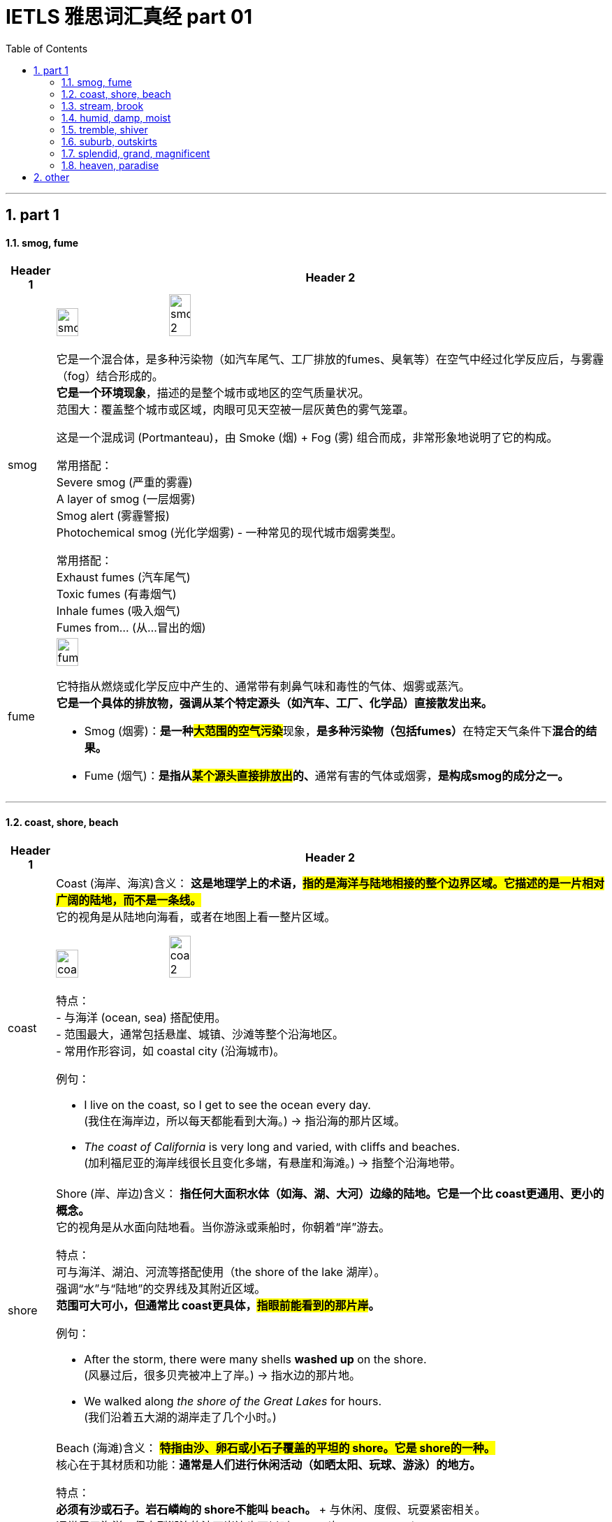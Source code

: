 
= IETLS 雅思词汇真经 part 01
:toc: left
:toclevels: 3
:sectnums:
:stylesheet: ../../myAdocCss.css


'''

== part 1

==== smog, fume

[.small]
[options="autowidth" cols="1a,1a"]
|===
|Header 1 |Header 2


|smog
|image:img/smog.jpg[,20%]
image:img/smog 2.jpg[,20%]

它是一个混合体，是​​多种污染物​​（如汽车尾气、工厂排放的fumes、臭氧等）在空气中经过化学反应后，与雾霾（fog）结合形成的。 +
*它是一个​​环境现象*​​，描述的是整个城市或地区的空气质量状况。 +
​​范围大​​：覆盖整个城市或区域，肉眼可见天空被一层灰黄色的雾气笼罩。

这是一个​​混成词 (Portmanteau)​​，由 ​​Sm​​oke (烟) + F​​og​​ (雾) 组合而成，非常形象地说明了它的构成。

常用搭配​​： +
​​Severe smog​​ (严重的雾霾) +
​​A layer of smog​​ (一层烟雾) +
​​Smog alert​​ (雾霾警报) +
​​Photochemical smog​​ (光化学烟雾) - 一种常见的现代城市烟雾类型。 +

常用搭配​​： +
​​Exhaust fumes​​ (汽车尾气) +
​​Toxic fumes​​ (有毒烟气) +
​​Inhale fumes​​ (吸入烟气) +
​​Fumes from...​​ (从...冒出的烟) +


|fume
|image:img/fume.jpg[,20%]

它特指从燃烧或化学反应中产生的、通常带有​​刺鼻气味和毒性​​的气体、烟雾或蒸汽。 +
*它是一个​​具体的排放物​​，强调从某个特定源头（如汽车、工厂、化学品）直接散发出来。*

- Smog (烟雾)​​：**是一种​​#大范围的空气污染#**现象​​，**是多种污染物（包括fumes）**在特定天气条件下**混合的​​结果​​。**
- ​​Fume (烟气)​​：**是指从##某个​​源头直接排放出##的、**通常有害的气体或烟雾​​，*是构成smog的​​成分之一​​。*

|===

'''

==== coast, shore, beach

[.small]
[options="autowidth" cols="1a,1a"]
|===
|Header 1 |Header 2


|coast
|Coast (海岸、海滨)
​​含义​​：
*这是​​地理学上的术语​​，#指的是​​海洋与陆地相接的整个边界区域​​。它描述的是一片相对广阔的​​陆地​​，而不是一条线。#* +
它的视角是​​从陆地向海看​​，或者在地图上看一整片区域。

image:img/coast.jpg[,20%]
image:img/coast 2.jpg[,20%]

​​特点​​： +
- 与​​海洋 (ocean, sea)​​ 搭配使用。 +
- 范围最大，通常包括悬崖、城镇、沙滩等整个沿海地区。 +
- 常用作形容词，如 coastal city (沿海城市)。 +

​​例句​​：

- I live on the ​​coast​​, so I get to see the ocean every day. +
(我住在​​海岸​​边，所以每天都能看到大海。) -> 指沿海的那片区域。

- _The ​​coast​​ of California_ is very long and varied, with cliffs and beaches. +
(加利福尼亚的​​海岸线​​很长且变化多端，有悬崖和海滩。) -> 指整个沿海地带。

|shore
|Shore (岸、岸边)
​​含义​​：
*指​​任何大面积水体（如海、湖、大河）边缘的陆地​​。它是一个比 coast更通用、更小的概念。* +
它的视角是​​从水面向陆地看​​。当你游泳或乘船时，你朝着“岸”游去。

​​特点​​： +
可与​​海洋、湖泊、河流​​等搭配使用（the shore of the lake 湖岸）。 +
强调“水”与“陆地”的交界线及其附近区域。 +
*范围可大可小，但通常比 coast更具体，#指眼前能看到的那片岸#。* +

​​例句​​：

- After the storm, there were many shells *washed up* on the ​​shore​​. +
(风暴过后，很多贝壳被冲上了​​岸​​。) -> 指水边的那片地。

- We walked along _the ​​shore​​ of the Great Lakes_ for hours. +
(我们沿着五大湖的​​湖岸​​走了几个小时。)


|beach
|Beach (海滩)
​​含义​​：
*#特指​​由沙、卵石或小石子覆盖的平坦的 shore​​。它是 shore的一种。#* +
核心在于其​​材质和功能​​：*通常是人们进行休闲活动（如晒太阳、玩球、游泳）的地方。*

​​特点​​： +
**必须有​​沙或石子​​。岩石嶙峋的 shore不能叫 beach。 **+
与​​休闲、度假、玩耍​​紧密相关。 +
通常用于海洋，但大型湖泊的沙石岸边也可以叫 beach(如 a lake beach)。 +

image:img/beach.jpg[,20%]

​​例句​​：

- The children are building sandcastles on the ​​beach​​. +
(孩子们正在​​海滩​​上堆沙堡。) -> 特指有沙的那片岸。

- We spent the whole day relaxing on the sunny ​​beach​​. +
(我们在阳光明媚的​​海滩​​上放松了一整天。)


一个简单的场景帮你理解​​：

想象一个临海的度假胜地：

- 整个这个​​省/市​​的临海区域叫做 the ​​coast​​（海滨地区）。
- 你从酒店走到​​水边​​，你站的地方叫做 the ​​shore​​（岸边）。
- 你脚下​​那片金色的沙子​​区域，就是你铺毛巾晒太阳的地方，叫做 the ​​beach​​（海滩）。
|===



'''

==== stream, brook

[.small]
[options="autowidth" cols="1a,1a"]
|===
|Header 1 |Header 2


|stream
|**这是一个​​总称​​，涵盖了从非常小的涓涓细流, 到几乎可以称为小河（river）的流动淡水体。**它是三者中最​​通用、最科学​​的词汇。


特点 +
*​​规模范围广​​：可指代各种大小的溪流。* +
​​语体中性​​：用于日常对话、地理学、环境科学等任何语境，*没有特殊的感情色彩。* +

image:img/stream.jpg[,20%]

​​常用搭配​​： +
​​Mountain stream​​ (山涧) +
​​Stream of water​​ (水流) +
​​Go with the stream​​ (随波逐流 - 谚语) +

例句 +

- After the rain, the stream behind our house `谓` swelled (v.) and flowed (v.) faster. +
(雨后，我们屋后的溪流水位上涨，流得更快了。)

- The salmon swim (v.) upstream /to spawn (v.) in the stream /where they were born. +
(鲑鱼逆流而上，游回它们出生的溪流中产卵。)


|brook
|Brook (小溪)

**特指​​小型、清澈、通常较浅的溪流​​（stream）。**它的核心区别在于其​​语体色彩​​，它**充满了文学性和田园诗意，**听起来比 stream更悦耳、更古老。

image:img/brook.jpg[,20%]

特点 +
​​规模小​​：*几乎总是形容小而迷人的溪流。* +
​​语体文学化​​：**常用于诗歌、文学作品、**古老的地名或为了营造一种宁静、自然的氛围。*在日常口语中较少使用。* +
​​意境优美​​：让人联想到潺潺的流水声、蜿蜒穿过森林或田野的宁静画面。 +

例句

- We found a peaceful spot /by _a babbling brook_ /to have our picnic. +
(我们在一条潺潺作响的小溪边, 找到了一个安静的地方野餐。) -> 营造宁静愉快的氛围。

- The poet wrote (v.) about _the gentle sound of the brook_ /winding (v.) through the valley. +
(诗人笔下写道，小溪蜿蜒穿过山谷，发出轻柔的声音。) -> 典型的文学用法。


一个简单的类比 +
想象一系列流动的水体：

- 最小的水沟或细流，你可以一步跨过，这很可能被称为一条 ​​brook​​ (尤其在意境描写中)。
- 几乎所有流动的淡水，只要还没大到被称为“河”(river)，都可以被叫做 ​​stream​​。Brook是 stream的一种。

|===


'''


==== humid, damp, moist

[.small]
[options="autowidth" cols="1a,1a"]
|===
|Header 1 |Header 2


|Humid (潮湿的)
|这个词​​*专门用于描述天气或大气中的湿度*​​，即空气中含有大量水蒸气。它**描述的是宏观的环境气候条件。**

image:img/Humid.jpg[,20%]


特点 +
​​主体是空气​​：永远与空气（air）、天气（weather）、气候（climate）或环境（environment）搭配。 +
​​中性描述​​：本身不直接包含好坏的评价，但高湿度通常让人感觉不适。 +

​​常用搭配​​： +
​​Humid air​​ (潮湿的空气) +
​​Humid weather​​ (潮湿的天气) +
​​Humid climate​​ (潮湿的气候) +
​​Humidifier​​ (加湿器) +

例句

- The summers in Tokyo /are hot and humid. +
(东京的夏天又热又潮湿。) -> 描述天气。

- It's not the heat /but _the humid air_ that makes me so uncomfortable. +
(不是热，而是潮湿的空气让我如此不舒服。)

| Damp (潮湿的；阴湿的)
|**这个词通常带有​​负面含义​​。**它描述的是一种令人不快的、轻微的潮湿，通常是因为吸水或被水浸湿所致，*常常伴随着一种阴冷、发霉的感觉。* +
​​​​ +

image:img/Damp.jpg[,20%]

特点 +
​​令人不适​​：暗示一种不健康、不清爽的状态，可能与发霉、腐烂有关。 +
​​触感微凉​​：通常让人感觉到凉意。 +

​​常用搭配​​： +
​​Damp cloth​​ (湿布) +
​​Damp basement​​ (潮湿的地下室) +
​​Damp towel​​ (没完全干的毛巾) +
​​Feel damp​​ (摸起来潮潮的) +

例句 +

- The walls in the old house /were cold and damp (a.) to the touch. +
(老房子的墙壁摸起来又冷又湿。) -> 负面，不舒服。 +
- After the rain, the grass was still damp (a.). +
(雨后，草地仍然是湿漉漉的。) +

|moist (湿润的)
|*这个词通常带有​​正面或中性含义​​。它描述的是一种理想的、恰到好处的潮湿状态，既不过于干燥也不过于湿透。它在描述食物时非常常用。* +
​​​​ +

image:img/moist.jpg[,20%]

特点 +
​​令人愉悦​​：常用于描述理想的状态。 +
​​烹饪核心词汇​​：是描述蛋糕、肉类等食物口感时的最佳用词。 +

​​常用搭配​​： +
​​Moist cake​​ (湿润的蛋糕) - 最经典的用法 +
​​Moist soil​​ (湿润的土壤) - 对植物生长有益 +
​​Moist eyes​​ (湿润的眼眶) - 感动得热泪盈眶 +
​​Moisturizer​​ (保湿霜) - 同根词 +

例句 +

- This chocolate cake is incredibly moist and delicious. +
(这款巧克力蛋糕非常湿润可口。) -> 强烈的正面含义。 +
- *Keep the soil moist* /for the seeds to germinate (v.). +
(保持土壤湿润，种子才能发芽。) -> 描述理想状态。


'''

核心区别一句话概括： +
- ​​Humid​​：描述的是​​空气​​（atmosphere）的潮湿，指的是气候或环境中的高湿度。 +
- ​​Damp​​：通常带有​​负面含义​​，指令人不舒服、甚至可能有害的轻度潮湿，常伴有凉意。 +
- ​​Moist​​：通常带有​​正面或中性含义​​，指令人愉悦的、恰到好处的潮湿，常用于描述食物或土壤。 +

想象一个下雨天的场景： +
- 你感觉到​​空气​​很闷，身上粘粘的，这是 ​​humid​​。 +
- 你走进​​地下室​​，发现​​墙壁​​摸起来又冷又湿，可能有霉味，这是 ​​damp​​。 +
- 你回到家，妈妈给你一块刚烤好的​​蛋糕​​，口感松软又水润，这是 ​​moist​​。 +

|===

'''

==== tremble, shiver

[.small]
[options="autowidth" cols="1a,1a"]
|===
|Header 1 |Header 2


|Tremble (颤抖)
|**Tremble 强调的是一种更持久、更难以控制的颤抖，通常由内部状态引发，如强烈的情感或身体虚弱。**它描述的颤抖幅度可能更大，涉及的肌肉群更多。 +

主要起因 +
•   强烈情绪：恐惧 (fear)、焦虑 (anxiety)、紧张 (nervousness)、兴奋 (excitement)、愤怒 (rage)。 +
•   身体状态：虚弱 (weakness)、疾病 (illness)、帕金森等神经性疾病 (Parkinson's disease)、极度疲劳 (exhaustion)。 +

特点 +
•   **持续时间较长：颤抖可能持续一段时间，**与情绪或身体状态的持续时间有关。 +
•   *幅度可能较大：可能涉及手、腿、声音甚至全身的明显抖动。* +
•   难以控制：通常是一种不由自主的反应。 +

常用搭配 +
•   Tremble (v.) with fear/rage/excitement (怕/气/激动得发抖) +
•   Trembling (a.) voice/hands (颤抖的声音/双手) +

例句 +
- *His voice trembled (v.) with anger* /as he spoke.
(他说话时声音, 因愤怒而颤抖。) -> 情绪起因。 +
- She was *so* weak from the fever /*that* her hands trembled (v.) uncontrollably.
(她因发烧身体非常虚弱，双手不受控制地颤抖。) -> 虚弱起因。 +

|Shiver (发抖；打寒颤)
|Shiver 通常指的是一种快速、轻微、肌肉收缩式的颤抖，**像一阵寒意掠过身体。它最主要、最直接的起因是寒冷，**也可以是恐惧或厌恶引起的类似寒冷的反应。 +

主要起因 +
•   寒冷 (Cold)：这是最常见、最核心的原因。 +
•   瞬间的恐惧或预感：如听到可怕的故事或看到可怕的东西时“脊背发凉”的感觉。 +
•   厌恶 (Disgust)：有时强烈的厌恶, 也会引起类似寒颤的反应。 +

image:/img/Shiver.jpg[,20%]

特点 +
•   *持续时间较短：通常是一阵一阵的，像“打冷颤”。* +
•   幅度较小：是肌肉快速的收缩和放松，通常遍及全身。 +
•   *与寒冷强相关：一提到 shiver，首先联想到的就是冷。* +

常用搭配 +
•   Shiver (v.) with cold (冷得发抖) +
•   *Send* a shiver (n.) *down* one's spine (让人脊背发凉) +
•   The shivers (n.) (名词，指因发烧等引起的寒颤) +

例句 +
- I stood waiting for the bus, shivering (v.) in the icy wind.
(我站着等公共汽车，在寒风中发抖。) -> 寒冷是直接原因。 +
- A ghost story /that will *send a shiver down your spine*.
(一个会让你脊背发凉的鬼故事。) -> 恐惧引起类似寒冷的反应。 +

|===

想象一个寒冷的夜晚，你独自在家看一部恐怖电影： +
- 一阵冷风从窗户缝吹进来，你感到一阵寒意，不由自主地 ​​shiver​​（因寒冷而发抖）。 +
- 电影到了最可怕的场景，你因为极度恐惧而全身 ​​tremble​​（因恐惧而颤抖）。

​​结论​​：虽然两者都可因恐惧引起，但 shiver更像是因为恐惧而感到“发冷”的打颤，而 *tremble是情绪本身导致的更剧烈、更持久的抖动。​​"因冷而抖"几乎总是用 shiver。​*


'''

==== suburb, outskirts

[.small]
[options="autowidth" cols="1a,1a"]
|===
|Header 1 |Header 2

|Suburb (郊区)
|**Suburb 指的是一个独立的社区或区域，**它紧挨着大城市的中心区（市中心），*但行政上可能属于,也可能不属于该大城市。它通常是一个规划好的、以住宅为主的区域，居民通常通勤到市中心工作。* +

特点 +
•   社区感：*是一个功能完整的社区，拥有自己的住宅区、学校、商店、公园等。* +
•   居住性质：*主要是住宅区，环境通常比市中心更安静、绿化更好。* +
•   通勤关系：*与中心城市有强烈的通勤联系（人们去城里上班）。* +
•   可数名词：通常以复数形式出现（the suburbs），指代一片郊区；也可以指一个具体的郊区（a suburb）。 +

image:img/Suburb.jpg[,15%]

例句 +

- They decided to move to the suburbs to raise their children /because it's quieter and has better schools. +
(他们决定搬到郊区去抚养孩子，因为那里更安静，学校更好。) +
- Palo Alto is a famous suburb of San Francisco, known for its affluence (n.)富裕，富足 and tech companies. +
(帕洛阿尔托是旧金山一个著名的郊区，以其富裕和科技公司而闻名。) +

|Outskirts (郊外；周边地区)
|Outskirts 指的是一个城市或城镇最外围的区域，是建成区结束和**乡村开始的边界地带。**它不强调这是一个完整的社区，而更强调位置和距离——城市的边缘。 +

特点 +
•   边界感：*描述的是城市结束的地方，是城乡结合部。* +
•   过渡性：*这个区域可能比较杂乱，混合着城市和乡村的特点*（如仓库、零散的工厂、农田、未开发的土地）。 +
•   *距离感：强调“在城市的远端”。* +
•   仅用复数：这个词只有复数形式（the outskirts）。 +

image:img/Outskirts.jpg[,15%]

例句 +
- The airport is located on the outskirts of the city.
(机场坐落于城市的郊外。) -> 典型用法，指城市最外围。 +
- They found a small, cheap hotel on the outskirts of town.
(他们在城镇的边缘找到了一家便宜的小旅馆。) +
|===

想象一下从一个国家的首都中心出发： +
你首先会穿过​​市中心 (city center)​​。 +
然后你会经过一些​​内城区 (inner urban areas)​​。 +
接着你会到达规划良好、遍布住宅楼的 ​​suburbs(郊区)​​。 +
继续往外走，你会发现建筑越来越稀疏，开始出现仓库和零散的工厂，这就是城市的 ​​outskirts(郊外)​​。 +
穿过 outskirts，你就进入了​​乡村 (countryside)​​。 +


核心区别一句话概括： +
​​Suburb (郊区)​​：指​​紧邻大城市、规划良好、主要以住宅为主的区域​​，是城市有机组成部分，通常有明确的边界和社区感。 +
​​Outskirts (郊外/周边地区)​​：指​​城市最外围的边缘地带​​，是城市与乡村之间的过渡区域，强调“模糊的边界”和“距离感”。 +

*简单记：​​Suburb是“社区”，Outskirts是“边界”​​。*

'''

==== splendid, grand, magnificent

[.small]
[options="autowidth" cols="1a,1a"]
|===
|Header 1 |Header 2

|Splendid (极好的；辉煌的)
|这个词的核心在于“光彩”（splendor）和“卓越”。**它描述事物因其美丽、出色或高效, 而显得光彩夺目，给人带来极大的快乐或钦佩。**它常用于描述成就、想法、外观或体验。 +

侧重点 +
•   卓越与光彩：*因##品质极高##而显得耀眼。* +
•   愉悦感：常用于表达**对某事的高度赞同和喜悦。** +

常用搭配 +
•   A splendid idea/performance/victory (绝妙的主意/精彩的表演/辉煌的胜利) +
•   Splendid scenery (壮丽的景色) +
•   You look splendid! (你看起来光彩照人！) +
•   We had a splendid time. (我们玩得非常开心。) +

例句 +
- *That's a splendid idea!* It solves all our problems.
(真是个绝妙的主意！它解决了我们所有问题。) -> 强调卓越。 +
- *She looked splendid* in her evening gown.
(她穿着晚礼服看起来光彩照人。) -> 强调耀眼的外观。 +
- *We had a splendid holiday* in the countryside.
(我们在乡下度过了一个极其愉快的假期。) -> 强调愉悦的体验。 +

|Grand (宏伟的；重大的)
|**这个词的核心在于“宏大”和“庄严”。**它强调规模、范围或重要性，给人留下深刻印象，**有时甚至带有一丝威严和正式感。**它常用于描述建筑、计划、场合或人物。 +

侧重点 +
•   *#规模与气势#：物理上或概念上的宏大。* +
•   **#庄严与印象#：**旨在令人印象深刻，有时略显正式或陈旧。 +

常用搭配 +
•   A grand building/palace/hotel (宏伟的建筑/宫殿/酒店) +
•   Grand plan/scale (宏伟的计划/规模) +
•   Grand opening/ceremony (盛大的开幕/典礼) +
•   The Grand Canyon (科罗拉多大峡谷) - 经典例子 +

例句 +
- They live in _a grand house_ with dozens of rooms.
(他们住在一幢有几十个房间的宏伟宅邸里。) -> 强调规模。 +
- The wedding was _a grand affair_ with hundreds of guests.
(这场婚礼是一场有数百名宾客的盛大活动。) -> 强调场面宏大。 +
- *He had grand ambitions* for the company's future.
(他对公司的未来有着宏伟的抱负。) -> 强调重要性。 +

|Magnificent (壮丽的；极好的)
|**这是三者中语气最强、最富感情色彩的词。它描述的是极致的美、壮丽或崇高，其程度足以激发人们的惊叹、敬畏和深深的钦佩。**它常用于描述景色、建筑或艺术成就。 +

侧重点 +
•   *#极致与壮丽*#：美或好的最高级别，*近乎完美。* +
•   **#惊叹与敬畏#：**能激起强烈的情感反应。 +

常用搭配 +
•   A magnificent view/sunset (壮丽的景色/日落) +
•   Magnificent architecture/cathedral (宏伟的建筑/大教堂) +
•   A magnificent achievement (了不起的成就) +
•   A magnificent beast (雄伟的野兽，如狮子) +

例句 +
- We reached the top /and were rewarded with _a magnificent view_ of the valley.
(我们到达山顶， rewarded with a magnificent view of the valley.) -> 景色令人惊叹。 +
- The crown jewels are magnificent, adorned (v.)装饰；使生色 with huge diamonds and rubies.
(王冠珠宝华丽无比，镶嵌着巨大的钻石和红宝石。) -> 极致的美。 +
- The orchestra *gave a magnificent performance* of Beethoven's Ninth Symphony.
(乐团精彩地演奏了贝多芬的第九交响曲。) -> 极致的卓越。 +
|===

splendid、grand 和 magnificent 这三个词都属于“极好、壮丽”的语义场，但它们的侧重点和适用对象有微妙的区别。 +
核心区别一句话概括： +
•   Splendid：强调卓越的光彩、辉煌或给人带来的极度愉悦感，常用于事物带来的体验或外观。 +
•   Grand：强调宏大的规模、庄严的气势或给人留下的深刻印象，常用于建筑、计划或场合。 +
•   Magnificent：**是三者中语气最强的词，**强调极致的美、壮丽或崇高，几乎令人惊叹到肃然起敬。 +

想象一个国王： +
•   他提出了一个 splendid (绝妙的) 策略来赢得战争。 -> 卓越的、出色的。 +
•   他住在 grand (宏伟的) 宫殿里。 -> 规模宏大、气势庄严。 +
•   他加冕时身穿 magnificent (华丽的) 礼服，令人敬畏。 -> 极致的美，令人惊叹。 +

结论： +
•   想表达“太好了！”这种由衷的赞美，用 splendid。 +
•   想强调“大”和“有气势”，用 grand。 +
•   想表达“太震撼了！太美了！”这种极致的赞叹，用 magnificent。

'''

==== heaven, paradise

[.small]
[options="autowidth" cols="1a,1a"]
|===
|Header 1 |Header 2

|Heaven (天堂；天国)
|*Heaven* 是一个主要源于亚伯拉罕宗教（基督教、犹太教、伊斯兰教） 的概念。**它特指神（God）的居所，**是信仰中至高无上的、永恒的完美境界。*它与“地狱”（hell）形成二元对立。* +

特点
•   强烈的宗教性：其定义和内涵与特定教义紧密相连。 +
•   死后的归宿：通常被认为是虔诚的信徒或善良的灵魂在死后去往的地方。 +
•   神的居所：强调那是神所在的地方。 +
•   与“地狱”对立：其意义在与“地狱”的对比中得到强化。 +
•   *首字母常大写：当特指宗教意义上的天堂时，首字母 H 常大写（Heaven）。* +

例句 +
- Christians believe that /good people will *go to Heaven* after they die.
(基督徒相信好人死后会上天堂。) -> 典型的宗教语境。 +
- In the Lord's Prayer, it says: "...Our Father, who art (<古>be 的第二人称单数现在式) in Heaven..."
(在主祷文中，说道：“...我们在天上的父...”) +
- She looked up at the heavens /and gazed at the stars. (此处为小写)
(她仰望天空，凝视着繁星。) -> 小写时常用复数，指“天空”。 +

|Paradise (乐园；天堂；极乐)
|Paradise 一词源于古波斯语，原指“围起来的公园”，后来被多种文化采用。**它的含义更世俗化和多样化。**它可以指：
1.  宗教中理想化的天堂（与 Heaven 同义，但更侧重“乐园”之意）。
2.  人间的任何极致美好、快乐的地方。
3.  *一种极度幸福、满足的状态。* +

特点
•   **宗教色彩较弱：**虽然也有宗教用法，但**更常用来世俗化地形容极致的美好。** +
•   人间与死后皆可：*既可以指死后的乐园，也可以指人间的度假胜地或理想状态。* +
•   “完美”的象征：强调极致的快乐、美丽和满足感。 +
•   常用于比喻：如“购物天堂”、“潜水者的天堂”。 +

例句 +
- The island was _a tropical paradise_ /with white sandy beaches and crystal-clear water.
(那座岛屿是热带天堂，有白色的沙滩和清澈的海水。) -> 指人间的完美之地。 +
- Hawaii is a paradise for surfers.
(夏威夷是冲浪者的天堂。) -> 比喻用法，指理想场所。 +
- In the Bible, the Garden of Eden *is described as* a paradise.
(在《圣经》中，伊甸园被描述为一个乐园。) -> 宗教语境，指最初的完美境界。 +
|===

核心区别一句话概括： +
•   **Heaven：是一个具有强烈宗教色彩的术语，特指上帝或神祇的居所，**是善人死后灵魂的归宿，与“地狱”（hell）相对。 +
•   *Paradise：宗教色彩较弱，含义更广泛，可以指任何极乐、幸福、完美的地方或状态，既可以是在世的，也可以是死后的。* +

一个简单的类比 +
•   Heaven 就像一个只有最虔诚的人才能进入的独家神圣俱乐部，其成员资格有严格的教义规定。 +
•   Paradise 就像是一个对所有人开放的、无比美丽的五星级度假村，代表着完美、放松和极致的享受。 +

结论： +
在大多数情况下，如果你在讨论宗教信仰、来世，那么 Heaven 是更准确、更常用的词。
如果你只是想形容某个地方好得不可思议，让人极度快乐，无论是人间的还是想象中的，那么 Paradise 是更自然、更安全的选择。

'''


== other

'''

[.small]
[options="autowidth" cols="1a,1a"]
|===
|Header 1 |Header 2

|
|image:img/latitude-vs-longitude.jpg[,20%]

|
|image:img/altitude-versus-elevation.webp[,30%]

|quartz
|image:img/quartz.jpg[,15%]


|hillside
|image:img/hillside.jpg[,15%]

|fringe
|image:img/fringe.jpg[,15%]
image:img/fringe 2.jpg[,15%]

|===

'''



